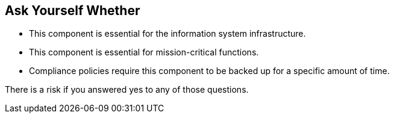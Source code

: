 == Ask Yourself Whether

* This component is essential for the information system infrastructure.
* This component is essential for mission-critical functions.
* Compliance policies require this component to be backed up for a specific amount of time.

There is a risk if you answered yes to any of those questions.
